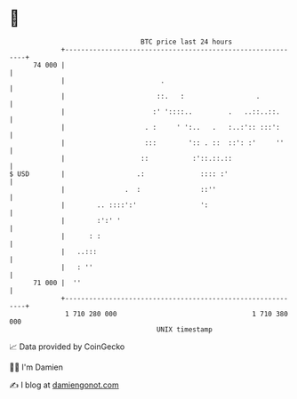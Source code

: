 * 👋

#+begin_example
                                    BTC price last 24 hours                    
                +------------------------------------------------------------+ 
         74 000 |                                                            | 
                |                        .                                   | 
                |                       ::.   :                  .           | 
                |                      :' '::::..         .   ..::..::.      | 
                |                    . :     ' ':..   .   :..:':: :::':      | 
                |                    :::        ':: . ::  ::': :'     ''     | 
                |                   ::           :'::.::.::                  | 
   $ USD        |                  .:              :::: :'                   | 
                |               .  :               ::''                      | 
                |        .. ::::':'                ':                        | 
                |        :':' '                                              | 
                |      : :                                                   | 
                |   ..:::                                                    | 
                |   : ''                                                     | 
         71 000 |  ''                                                        | 
                +------------------------------------------------------------+ 
                 1 710 280 000                                  1 710 380 000  
                                        UNIX timestamp                         
#+end_example
📈 Data provided by CoinGecko

🧑‍💻 I'm Damien

✍️ I blog at [[https://www.damiengonot.com][damiengonot.com]]
